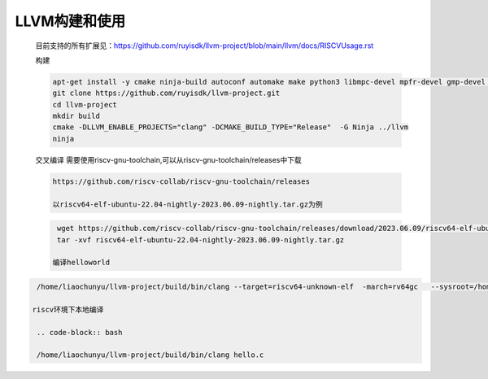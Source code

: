 .. _general_compile_and_use:

LLVM构建和使用
################################
 
 目前支持的所有扩展见：https://github.com/ruyisdk/llvm-project/blob/main/llvm/docs/RISCVUsage.rst

 构建

 .. code-block:: bash

   apt-get install -y cmake ninja-build autoconf automake make python3 libmpc-devel mpfr-devel gmp-devel gawk  bison flex texinfo patchutils gcc gcc-c++ zlib-devel expat-devel diffutils
   git clone https://github.com/ruyisdk/llvm-project.git
   cd llvm-project
   mkdir build
   cmake -DLLVM_ENABLE_PROJECTS="clang" -DCMAKE_BUILD_TYPE="Release"  -G Ninja ../llvm
   ninja    

 交叉编译
 需要使用riscv-gnu-toolchain,可以从riscv-gnu-toolchain/releases中下载

 .. code-block:: bash

  https://github.com/riscv-collab/riscv-gnu-toolchain/releases

  以riscv64-elf-ubuntu-22.04-nightly-2023.06.09-nightly.tar.gz为例

 .. code-block:: bash
  
   wget https://github.com/riscv-collab/riscv-gnu-toolchain/releases/download/2023.06.09/riscv64-elf-ubuntu-22.04-nightly-2023.06.09-nightly.tar.gz 
   tar -xvf riscv64-elf-ubuntu-22.04-nightly-2023.06.09-nightly.tar.gz 
  
  编译helloworld

.. code-block:: bash
  
  /home/liaochunyu/llvm-project/build/bin/clang --target=riscv64-unknown-elf  -march=rv64gc   --sysroot=/home/liaochunyu/riscv/riscv64-unknown-elf --gcc-toolchain=/home/liaochunyu/riscv/ hello.c

 riscv环境下本地编译

  .. code-block:: bash
    
  /home/liaochunyu/llvm-project/build/bin/clang hello.c 
